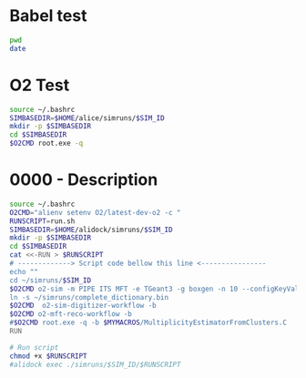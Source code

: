 
* Babel test

#+begin_src bash :results output 
pwd
date
#+end_src


* O2 Test 
:PROPERTIES:
:SIM_ID: 0000test
:O2CMD: "alienv setenv O2/latest-dev-o2 -c "  
:END:
#+begin_src bash :var SIM_ID=(org-entry-get nil "SIM_ID" t) :var O2CMD=(org-entry-get nil "O2CMD" t) :results output 
source ~/.bashrc
SIMBASEDIR=$HOME/alice/simruns/$SIM_ID
mkdir -p $SIMBASEDIR
cd $SIMBASEDIR
$O2CMD root.exe -q 
#+end_src


* 0000 - Description
:PROPERTIES:
:SIM_ID: 0000
:END:

#+begin_src bash :var SIM_ID=(org-entry-get nil "SIM_ID" t) :results output 
source ~/.bashrc
O2CMD="alienv setenv O2/latest-dev-o2 -c "
RUNSCRIPT=run.sh
SIMBASEDIR=$HOME/alidock/simruns/$SIM_ID
mkdir -p $SIMBASEDIR
cd $SIMBASEDIR
cat <<-RUN > $RUNSCRIPT
# -------------> Script code bellow this line <----------------
echo ""
cd ~/simruns/$SIM_ID
$O2CMD o2-sim -m PIPE ITS MFT -e TGeant3 -g boxgen -n 10 --configKeyValues 'BoxGun.pdg=13 ; BoxGun.eta[0]=-3.6 ; BoxGun.eta[1]=-2.45; BoxGun.number=300'
ln -s ~/simruns/complete_dictionary.bin
$O2CMD  o2-sim-digitizer-workflow -b
$O2CMD o2-mft-reco-workflow -b
#$O2CMD root.exe -q -b $MYMACROS/MultiplicityEstimatorFromClusters.C
RUN

# Run script
chmod +x $RUNSCRIPT
#alidock exec ./simruns/$SIM_ID/$RUNSCRIPT

#+end_src



